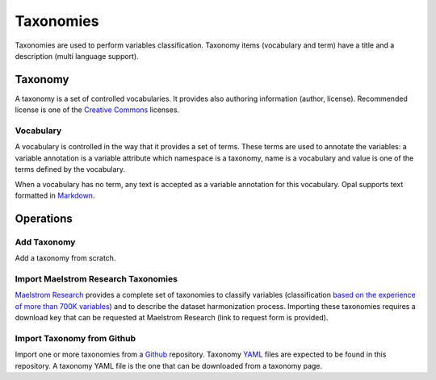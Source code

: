 Taxonomies
==========

Taxonomies are used to perform variables classification. Taxonomy items (vocabulary and term) have a title and a description (multi language support).

Taxonomy
--------

A taxonomy is a set of controlled vocabularies. It provides also authoring information (author, license). Recommended license is one of the `Creative Commons <https://creativecommons.org/choose/>`_ licenses.

Vocabulary
~~~~~~~~~~

A vocabulary is controlled in the way that it provides a set of terms. These terms are used to annotate the variables: a variable annotation is a variable attribute which namespace is a taxonomy, name is a vocabulary and value is one of the terms defined by the vocabulary.

When a vocabulary has no term, any text is accepted as a variable annotation for this vocabulary. Opal supports text formatted in `Markdown <https://guides.github.com/features/mastering-markdown/>`_.

Operations
----------

Add Taxonomy
~~~~~~~~~~~~

Add a taxonomy from scratch.

Import Maelstrom Research Taxonomies
~~~~~~~~~~~~~~~~~~~~~~~~~~~~~~~~~~~~

`Maelstrom Research <https://www.maelstrom-research.org/>`_ provides a complete set of taxonomies to classify variables (classification `based on the experience of more than 700K variables <https://www.maelstrom-research.org/mica/repository#search>`_) and to describe the dataset harmonization process. Importing these taxonomies requires a download key that can be requested at Maelstrom Research (link to request form is provided).

Import Taxonomy from Github
~~~~~~~~~~~~~~~~~~~~~~~~~~~

Import one or more taxonomies from a `Github <https://github.com/>`_ repository. Taxonomy `YAML <http://yaml.org/>`_ files are expected to be found in this repository. A taxonomy YAML file is the one that can be downloaded from a taxonomy page.
